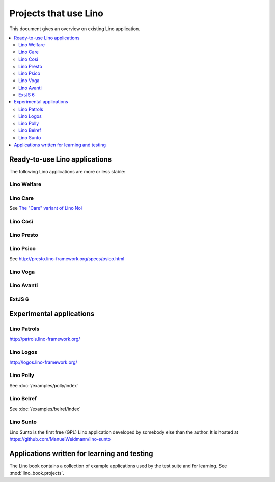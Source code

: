 .. _lino.projects:

======================
Projects that use Lino
======================

This document gives an overview on existing Lino application.

.. contents::
    :depth: 2
    :local:


.. _lino.apps:

Ready-to-use Lino applications
==============================

The following Lino applications are more or less stable:

.. _welfare:

Lino Welfare
------------

.. py2rst::

  from lino_welfare import SETUP_INFO
  print(SETUP_INFO['long_description'])

.. _care:

Lino Care
---------

See `The "Care" variant of Lino Noi
<http://noi.lino-framework.org/specs/care.html>`_

.. _cosi:

Lino Così
---------

.. py2rst::

  from lino_cosi import SETUP_INFO
  print(SETUP_INFO['long_description'])


.. _presto:

Lino Presto
------------

.. py2rst::

  from lino_presto import SETUP_INFO
  print(SETUP_INFO['long_description'])


.. _psico:

Lino Psico
----------

See http://presto.lino-framework.org/specs/psico.html


.. _faggio:
.. _voga:

Lino Voga
------------

.. py2rst::

  from lino_voga import SETUP_INFO
  print(SETUP_INFO['long_description'])


.. _avanti:

Lino Avanti
------------

.. py2rst::

  from lino_avanti import SETUP_INFO
  print(SETUP_INFO['long_description'])


.. _extjs6:

ExtJS 6
------------

.. py2rst::

  from lino_extjs6 import SETUP_INFO
  print(SETUP_INFO['long_description'])

  



Experimental applications
=========================

.. _patrols:

Lino Patrols
------------

http://patrols.lino-framework.org/

.. _logos:

Lino Logos
----------

http://logos.lino-framework.org/


Lino Polly
----------

See :doc:`/examples/polly/index`


Lino Belref
-----------

See :doc:`/examples/belref/index`


.. _sunto:

Lino Sunto
----------

Lino Sunto is the first free (GPL) Lino application developed by
somebody else than the author. It is hosted at    
https://github.com/ManuelWeidmann/lino-sunto


Applications written for learning and testing
=============================================

The Lino book contains a collection of example applications used by
the test suite and for learning. See :mod:`lino_book.projects`.


